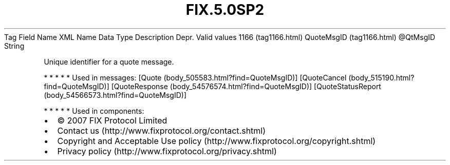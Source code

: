 .TH FIX.5.0SP2 "" "" "Tag #1166"
Tag
Field Name
XML Name
Data Type
Description
Depr.
Valid values
1166 (tag1166.html)
QuoteMsgID (tag1166.html)
\@QtMsgID
String
.PP
Unique identifier for a quote message.
.PP
   *   *   *   *   *
Used in messages:
[Quote (body_505583.html?find=QuoteMsgID)]
[QuoteCancel (body_515190.html?find=QuoteMsgID)]
[QuoteResponse (body_54576574.html?find=QuoteMsgID)]
[QuoteStatusReport (body_54566573.html?find=QuoteMsgID)]
.PP
   *   *   *   *   *
Used in components:

.PD 0
.P
.PD

.PP
.PP
.IP \[bu] 2
© 2007 FIX Protocol Limited
.IP \[bu] 2
Contact us (http://www.fixprotocol.org/contact.shtml)
.IP \[bu] 2
Copyright and Acceptable Use policy (http://www.fixprotocol.org/copyright.shtml)
.IP \[bu] 2
Privacy policy (http://www.fixprotocol.org/privacy.shtml)
